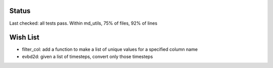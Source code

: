 Status
------

Last checked: all tests pass. Within md_utils, 75% of files, 92% of lines

Wish List
---------

* filter_col: add a function to make a list of unique values for a specified column name

* evbd2d: given a list of timesteps, convert only those timesteps
